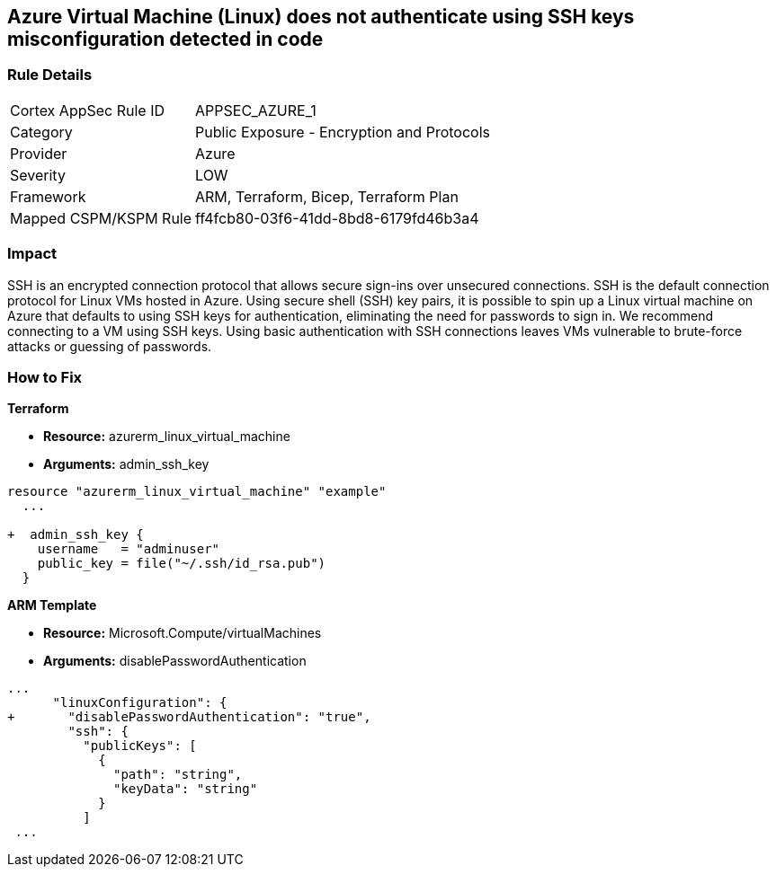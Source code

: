 == Azure Virtual Machine (Linux) does not authenticate using SSH keys misconfiguration detected in code
// Azure instance not authenticated through SSH


=== Rule Details

[cols="1,2"]
|===
|Cortex AppSec Rule ID |APPSEC_AZURE_1
|Category |Public Exposure - Encryption and Protocols
|Provider |Azure
|Severity |LOW
|Framework |ARM, Terraform, Bicep, Terraform Plan
|Mapped CSPM/KSPM Rule |ff4fcb80-03f6-41dd-8bd8-6179fd46b3a4
|===
 



=== Impact
SSH is an encrypted connection protocol that allows secure sign-ins over unsecured connections.
SSH is the default connection protocol for Linux VMs hosted in Azure.
Using secure shell (SSH) key pairs, it is possible to spin up a Linux virtual machine on Azure that defaults to using SSH keys for authentication, eliminating the need for passwords to sign in.
We recommend connecting to a VM using SSH keys.
Using basic authentication with SSH connections leaves VMs vulnerable to brute-force attacks or guessing of passwords.

=== How to Fix


*Terraform* 


* *Resource:* azurerm_linux_virtual_machine
* *Arguments:* admin_ssh_key


[source,go]
----
resource "azurerm_linux_virtual_machine" "example"
  ...

+  admin_ssh_key {
    username   = "adminuser"
    public_key = file("~/.ssh/id_rsa.pub")
  }
----

*ARM Template*


* *Resource:* Microsoft.Compute/virtualMachines
* *Arguments:* disablePasswordAuthentication


[source,go]
----
...
      "linuxConfiguration": {
+       "disablePasswordAuthentication": "true",
        "ssh": {
          "publicKeys": [
            {
              "path": "string",
              "keyData": "string"
            }
          ]
 ...
----

